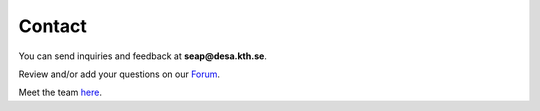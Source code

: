 Contact
==================

You can send inquiries and feedback at **seap@desa.kth.se**.

Review and/or add your questions on our `Forum <https://groups.google.com/forum/m/#!forum/onsset.>`_.

Meet the team `here <https://www.kth.se/en/itm/inst/energiteknik/forskning/desa>`_.